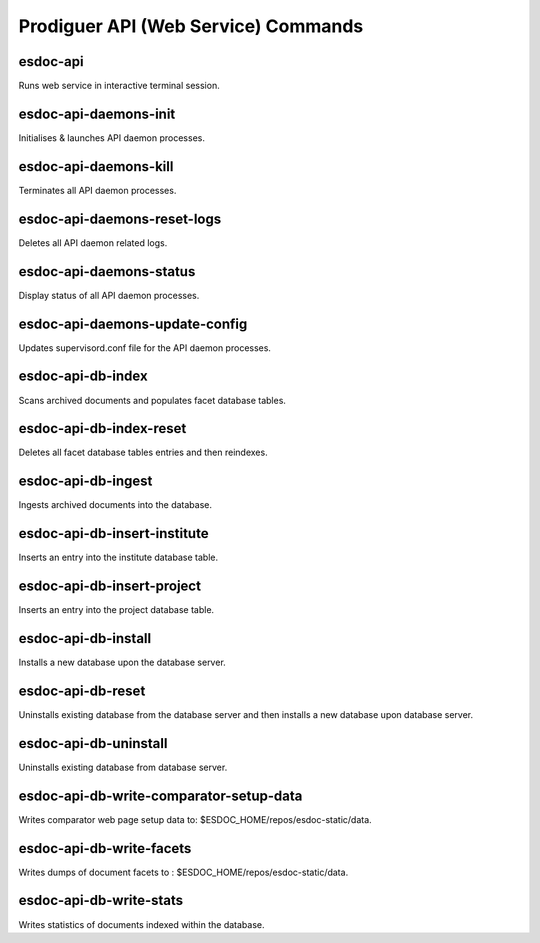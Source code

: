 ============================
Prodiguer API (Web Service) Commands
============================

esdoc-api
----------------------------

Runs web service in interactive terminal session.

esdoc-api-daemons-init
----------------------------

Initialises & launches API daemon processes.

esdoc-api-daemons-kill
----------------------------

Terminates all API daemon processes.

esdoc-api-daemons-reset-logs
----------------------------

Deletes all API daemon related logs.

esdoc-api-daemons-status
----------------------------

Display status of all API daemon processes.

esdoc-api-daemons-update-config
----------------------------

Updates supervisord.conf file for the API daemon processes.

esdoc-api-db-index
----------------------------

Scans archived documents and populates facet database tables.

esdoc-api-db-index-reset
----------------------------

Deletes all facet database tables entries and then reindexes.

esdoc-api-db-ingest
----------------------------

Ingests archived documents into the database.

esdoc-api-db-insert-institute
----------------------------

Inserts an entry into the institute database table.

esdoc-api-db-insert-project
----------------------------

Inserts an entry into the project database table.

esdoc-api-db-install
----------------------------

Installs a new database upon the database server.

esdoc-api-db-reset
----------------------------

Uninstalls existing database from the database server and then installs a new database upon database server.

esdoc-api-db-uninstall
----------------------------

Uninstalls existing database from database server.

esdoc-api-db-write-comparator-setup-data
----------------------------

Writes comparator web page setup data to: $ESDOC_HOME/repos/esdoc-static/data.

esdoc-api-db-write-facets
----------------------------

Writes dumps of document facets to : $ESDOC_HOME/repos/esdoc-static/data.

esdoc-api-db-write-stats
----------------------------

Writes statistics of documents indexed within the database.

